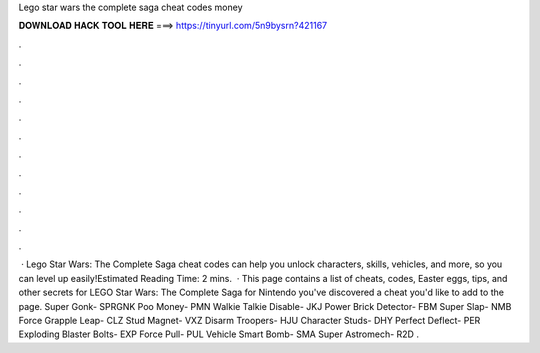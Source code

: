 Lego star wars the complete saga cheat codes money

𝐃𝐎𝐖𝐍𝐋𝐎𝐀𝐃 𝐇𝐀𝐂𝐊 𝐓𝐎𝐎𝐋 𝐇𝐄𝐑𝐄 ===> https://tinyurl.com/5n9bysrn?421167

.

.

.

.

.

.

.

.

.

.

.

.

 · Lego Star Wars: The Complete Saga cheat codes can help you unlock characters, skills, vehicles, and more, so you can level up easily!Estimated Reading Time: 2 mins.  · This page contains a list of cheats, codes, Easter eggs, tips, and other secrets for LEGO Star Wars: The Complete Saga for Nintendo  you've discovered a cheat you'd like to add to the page. Super Gonk- SPRGNK Poo Money- PMN Walkie Talkie Disable- JKJ Power Brick Detector- FBM Super Slap- NMB Force Grapple Leap- CLZ Stud Magnet- VXZ Disarm Troopers- HJU Character Studs- DHY Perfect Deflect- PER Exploding Blaster Bolts- EXP Force Pull- PUL Vehicle Smart Bomb- SMA Super Astromech- R2D .